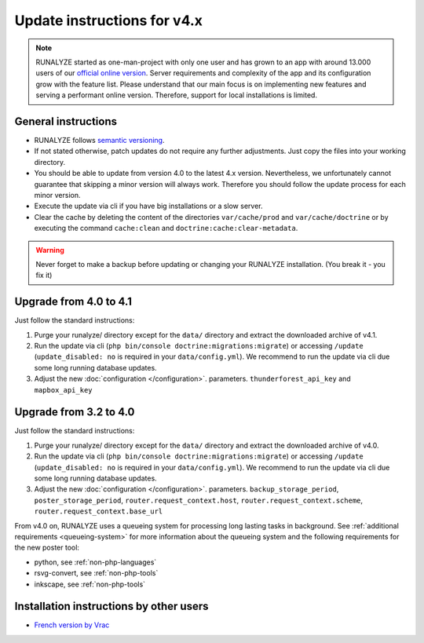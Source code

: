 
Update instructions for v4.x
============================

.. note::
   RUNALYZE started as one-man-project with only one user and has grown to an
   app with around 13.000 users of our `official online version <https://runalyze.com/>`_.
   Server requirements and complexity of the app and its configuration grow with
   the feature list. Please understand that our main focus is on implementing
   new features and serving a performant online version. Therefore, support for
   local installations is limited.
   
General instructions
********************

* RUNALYZE follows `semantic versioning <http://semver.org/>`_.
* If not stated otherwise, patch updates do not require any further adjustments.
  Just copy the files into your working directory.
* You should be able to update from version 4.0 to the latest 4.x version.
  Nevertheless, we unfortunately cannot guarantee that skipping a minor version
  will always work. Therefore you should follow the update process for each
  minor version.
* Execute the update via cli if you have big installations or a slow server.
* Clear the cache by deleting the content of the directories ``var/cache/prod``
  and ``var/cache/doctrine`` or by executing the command ``cache:clean`` and
  ``doctrine:cache:clear-metadata``.

.. warning:: Never forget to make a backup before updating or changing your
    RUNALYZE installation. (You break it - you fix it)

Upgrade from 4.0 to 4.1
***********************
Just follow the standard instructions:

1. Purge your runalyze/ directory except for the ``data/`` directory and extract
   the downloaded archive of v4.1.

2. Run the update via cli (``php bin/console doctrine:migrations:migrate``) or
   accessing ``/update`` (``update_disabled: no`` is required in your
   ``data/config.yml``). We recommend to run the update via cli due some long
   running database updates.

3. Adjust the new :doc:`configuration </configuration>`. parameters. ``thunderforest_api_key`` and ``mapbox_api_key``


Upgrade from 3.2 to 4.0
***********************
Just follow the standard instructions:

1. Purge your runalyze/ directory except for the ``data/`` directory and extract
   the downloaded archive of v4.0.

2. Run the update via cli (``php bin/console doctrine:migrations:migrate``) or
   accessing ``/update`` (``update_disabled: no`` is required in your
   ``data/config.yml``). We recommend to run the update via cli due some long
   running database updates.

3. Adjust the new :doc:`configuration </configuration>`. parameters. ``backup_storage_period``, ``poster_storage_period``, ``router.request_context.host``, ``router.request_context.scheme``, ``router.request_context.base_url``

From v4.0 on, RUNALYZE uses a queueing system for processing long lasting tasks
in background. See :ref:`additional requirements <queueing-system>`
for more information about the queueing system and the following requirements
for the new poster tool:

* python, see :ref:`non-php-languages`
* rsvg-convert, see :ref:`non-php-tools`
* inkscape, see :ref:`non-php-tools`

Installation instructions by other users
*****************************************

* `French version by Vrac <https://www.jgachelin.fr/runalyze-faites-du-sport-gardez-votre-vie-privee/>`_
